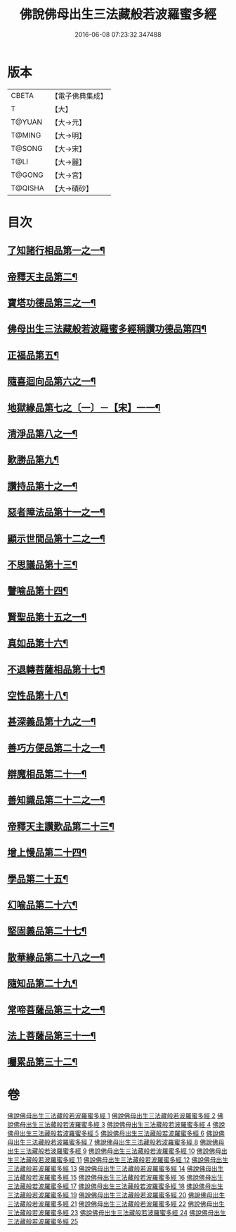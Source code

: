 #+TITLE: 佛說佛母出生三法藏般若波羅蜜多經 
#+DATE: 2016-06-08 07:23:32.347488

* 版本
 |     CBETA|【電子佛典集成】|
 |         T|【大】     |
 |    T@YUAN|【大→元】   |
 |    T@MING|【大→明】   |
 |    T@SONG|【大→宋】   |
 |      T@LI|【大→麗】   |
 |    T@GONG|【大→宮】   |
 |   T@QISHA|【大→磧砂】  |

* 目次
** [[file:KR6c0014_001.txt::001-0587a8][了知諸行相品第一之一¶]]
** [[file:KR6c0014_002.txt::002-0592a17][帝釋天主品第二¶]]
** [[file:KR6c0014_002.txt::002-0594c4][寶塔功德品第三之一¶]]
** [[file:KR6c0014_004.txt::004-0601c12][佛母出生三法藏般若波羅蜜多經稱讚功德品第四¶]]
** [[file:KR6c0014_004.txt::004-0603a27][正福品第五¶]]
** [[file:KR6c0014_006.txt::006-0608a12][隨喜迴向品第六之一¶]]
** [[file:KR6c0014_007.txt::007-0613b15][地獄緣品第七之〔一〕－【宋】一一¶]]
** [[file:KR6c0014_008.txt::008-0616a7][清淨品第八之一¶]]
** [[file:KR6c0014_009.txt::009-0618b27][歎勝品第九¶]]
** [[file:KR6c0014_009.txt::009-0620a25][讚持品第十之一¶]]
** [[file:KR6c0014_011.txt::011-0624b9][惡者障法品第十一之一¶]]
** [[file:KR6c0014_012.txt::012-0628b9][顯示世間品第十二之一¶]]
** [[file:KR6c0014_013.txt::013-0632b14][不思議品第十三¶]]
** [[file:KR6c0014_014.txt::014-0633c24][譬喻品第十四¶]]
** [[file:KR6c0014_014.txt::014-0635b18][賢聖品第十五之一¶]]
** [[file:KR6c0014_015.txt::015-0638a22][真如品第十六¶]]
** [[file:KR6c0014_016.txt::016-0641a9][不退轉菩薩相品第十七¶]]
** [[file:KR6c0014_017.txt::017-0644a16][空性品第十八¶]]
** [[file:KR6c0014_017.txt::017-0646a24][甚深義品第十九之一¶]]
** [[file:KR6c0014_018.txt::018-0649a12][善巧方便品第二十之一¶]]
** [[file:KR6c0014_019.txt::019-0651c22][辯魔相品第二十一¶]]
** [[file:KR6c0014_019.txt::019-0653c24][善知識品第二十二之一¶]]
** [[file:KR6c0014_020.txt::020-0656b4][帝釋天主讚歎品第二十三¶]]
** [[file:KR6c0014_020.txt::020-0657a16][增上慢品第二十四¶]]
** [[file:KR6c0014_021.txt::021-0658b15][學品第二十五¶]]
** [[file:KR6c0014_021.txt::021-0660a12][幻喻品第二十六¶]]
** [[file:KR6c0014_022.txt::022-0662a7][堅固義品第二十七¶]]
** [[file:KR6c0014_022.txt::022-0663c22][散華緣品第二十八之一¶]]
** [[file:KR6c0014_023.txt::023-0667a13][隨知品第二十九¶]]
** [[file:KR6c0014_023.txt::023-0668a21][常啼菩薩品第三十之一¶]]
** [[file:KR6c0014_025.txt::025-0673c23][法上菩薩品第三十一¶]]
** [[file:KR6c0014_025.txt::025-0676b14][囑累品第三十二¶]]

* 卷
[[file:KR6c0014_001.txt][佛說佛母出生三法藏般若波羅蜜多經 1]]
[[file:KR6c0014_002.txt][佛說佛母出生三法藏般若波羅蜜多經 2]]
[[file:KR6c0014_003.txt][佛說佛母出生三法藏般若波羅蜜多經 3]]
[[file:KR6c0014_004.txt][佛說佛母出生三法藏般若波羅蜜多經 4]]
[[file:KR6c0014_005.txt][佛說佛母出生三法藏般若波羅蜜多經 5]]
[[file:KR6c0014_006.txt][佛說佛母出生三法藏般若波羅蜜多經 6]]
[[file:KR6c0014_007.txt][佛說佛母出生三法藏般若波羅蜜多經 7]]
[[file:KR6c0014_008.txt][佛說佛母出生三法藏般若波羅蜜多經 8]]
[[file:KR6c0014_009.txt][佛說佛母出生三法藏般若波羅蜜多經 9]]
[[file:KR6c0014_010.txt][佛說佛母出生三法藏般若波羅蜜多經 10]]
[[file:KR6c0014_011.txt][佛說佛母出生三法藏般若波羅蜜多經 11]]
[[file:KR6c0014_012.txt][佛說佛母出生三法藏般若波羅蜜多經 12]]
[[file:KR6c0014_013.txt][佛說佛母出生三法藏般若波羅蜜多經 13]]
[[file:KR6c0014_014.txt][佛說佛母出生三法藏般若波羅蜜多經 14]]
[[file:KR6c0014_015.txt][佛說佛母出生三法藏般若波羅蜜多經 15]]
[[file:KR6c0014_016.txt][佛說佛母出生三法藏般若波羅蜜多經 16]]
[[file:KR6c0014_017.txt][佛說佛母出生三法藏般若波羅蜜多經 17]]
[[file:KR6c0014_018.txt][佛說佛母出生三法藏般若波羅蜜多經 18]]
[[file:KR6c0014_019.txt][佛說佛母出生三法藏般若波羅蜜多經 19]]
[[file:KR6c0014_020.txt][佛說佛母出生三法藏般若波羅蜜多經 20]]
[[file:KR6c0014_021.txt][佛說佛母出生三法藏般若波羅蜜多經 21]]
[[file:KR6c0014_022.txt][佛說佛母出生三法藏般若波羅蜜多經 22]]
[[file:KR6c0014_023.txt][佛說佛母出生三法藏般若波羅蜜多經 23]]
[[file:KR6c0014_024.txt][佛說佛母出生三法藏般若波羅蜜多經 24]]
[[file:KR6c0014_025.txt][佛說佛母出生三法藏般若波羅蜜多經 25]]

